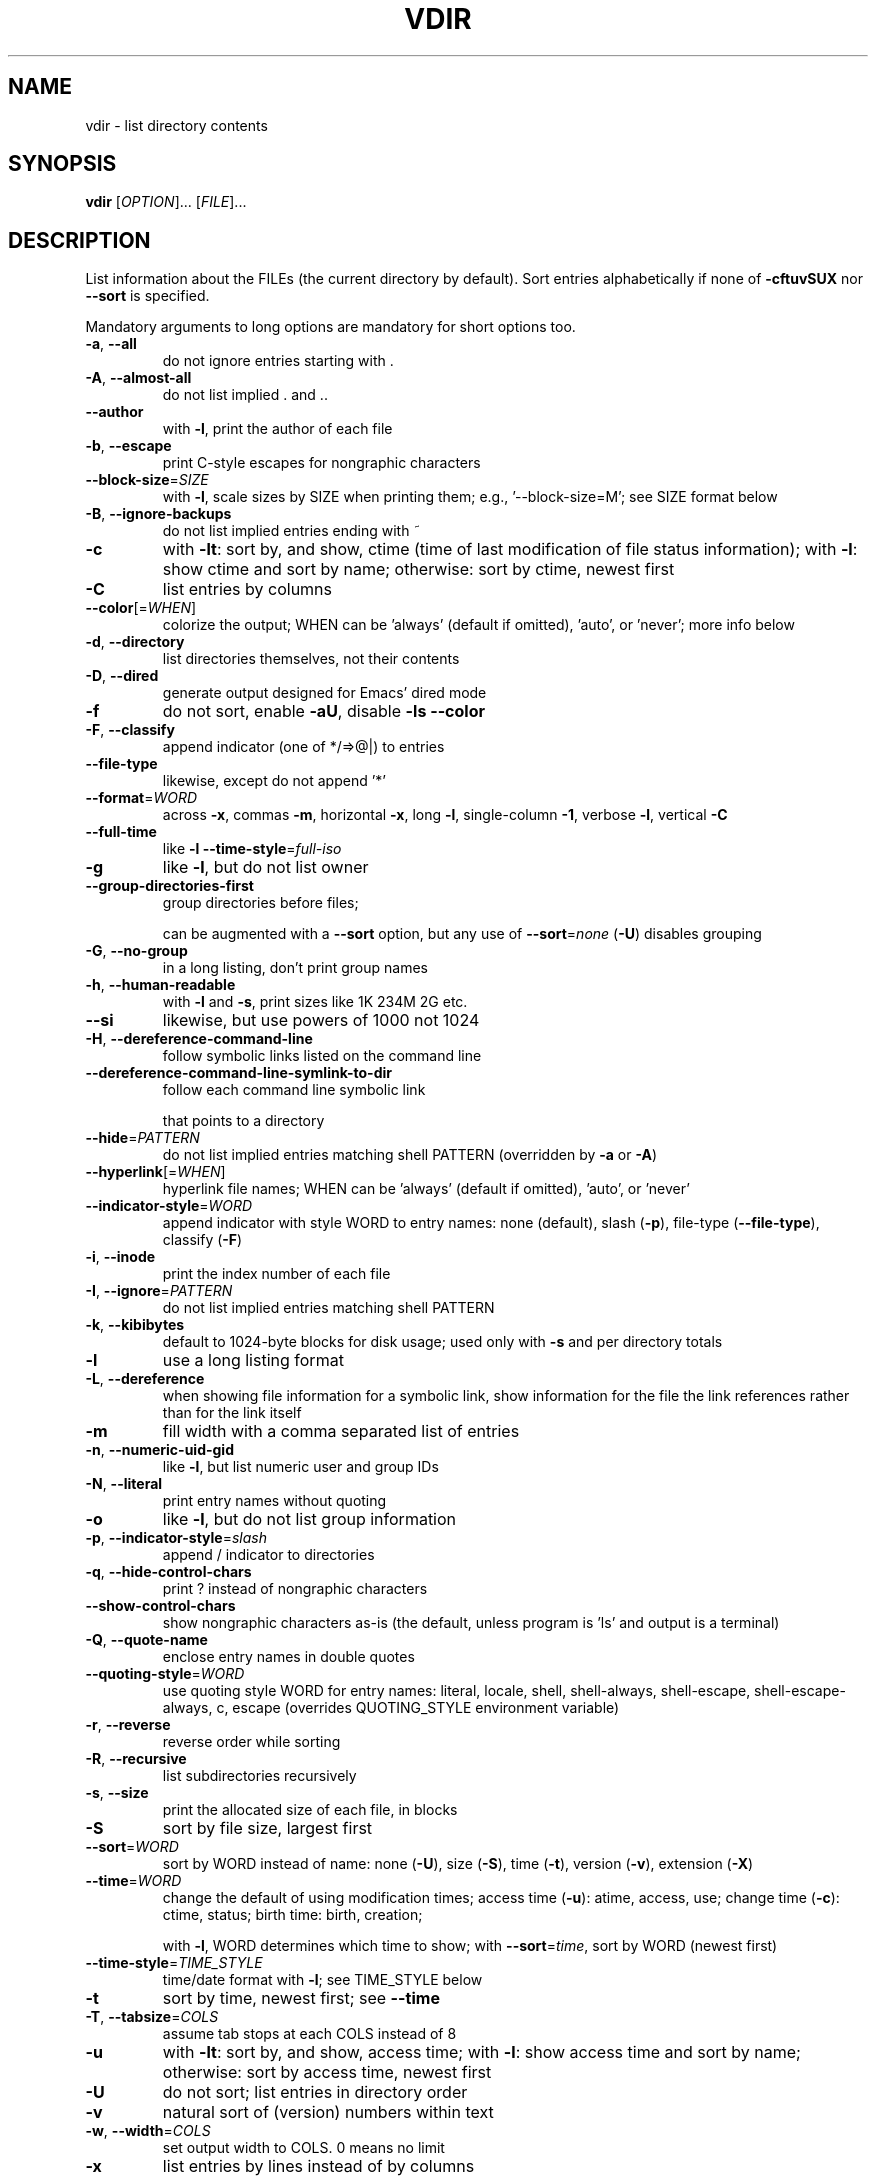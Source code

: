.\" DO NOT MODIFY THIS FILE!  It was generated by help2man 1.47.3.
.TH VDIR "1" "May 2020" "GNU coreutils 8.32" "User Commands"
.SH NAME
vdir \- list directory contents
.SH SYNOPSIS
.B vdir
[\fI\,OPTION\/\fR]... [\fI\,FILE\/\fR]...
.SH DESCRIPTION
.\" Add any additional description here
.PP
List information about the FILEs (the current directory by default).
Sort entries alphabetically if none of \fB\-cftuvSUX\fR nor \fB\-\-sort\fR is specified.
.PP
Mandatory arguments to long options are mandatory for short options too.
.TP
\fB\-a\fR, \fB\-\-all\fR
do not ignore entries starting with .
.TP
\fB\-A\fR, \fB\-\-almost\-all\fR
do not list implied . and ..
.TP
\fB\-\-author\fR
with \fB\-l\fR, print the author of each file
.TP
\fB\-b\fR, \fB\-\-escape\fR
print C\-style escapes for nongraphic characters
.TP
\fB\-\-block\-size\fR=\fI\,SIZE\/\fR
with \fB\-l\fR, scale sizes by SIZE when printing them;
e.g., '\-\-block\-size=M'; see SIZE format below
.TP
\fB\-B\fR, \fB\-\-ignore\-backups\fR
do not list implied entries ending with ~
.TP
\fB\-c\fR
with \fB\-lt\fR: sort by, and show, ctime (time of last
modification of file status information);
with \fB\-l\fR: show ctime and sort by name;
otherwise: sort by ctime, newest first
.TP
\fB\-C\fR
list entries by columns
.TP
\fB\-\-color\fR[=\fI\,WHEN\/\fR]
colorize the output; WHEN can be 'always' (default
if omitted), 'auto', or 'never'; more info below
.TP
\fB\-d\fR, \fB\-\-directory\fR
list directories themselves, not their contents
.TP
\fB\-D\fR, \fB\-\-dired\fR
generate output designed for Emacs' dired mode
.TP
\fB\-f\fR
do not sort, enable \fB\-aU\fR, disable \fB\-ls\fR \fB\-\-color\fR
.TP
\fB\-F\fR, \fB\-\-classify\fR
append indicator (one of */=>@|) to entries
.TP
\fB\-\-file\-type\fR
likewise, except do not append '*'
.TP
\fB\-\-format\fR=\fI\,WORD\/\fR
across \fB\-x\fR, commas \fB\-m\fR, horizontal \fB\-x\fR, long \fB\-l\fR,
single\-column \fB\-1\fR, verbose \fB\-l\fR, vertical \fB\-C\fR
.TP
\fB\-\-full\-time\fR
like \fB\-l\fR \fB\-\-time\-style\fR=\fI\,full\-iso\/\fR
.TP
\fB\-g\fR
like \fB\-l\fR, but do not list owner
.TP
\fB\-\-group\-directories\-first\fR
group directories before files;
.IP
can be augmented with a \fB\-\-sort\fR option, but any
use of \fB\-\-sort\fR=\fI\,none\/\fR (\fB\-U\fR) disables grouping
.TP
\fB\-G\fR, \fB\-\-no\-group\fR
in a long listing, don't print group names
.TP
\fB\-h\fR, \fB\-\-human\-readable\fR
with \fB\-l\fR and \fB\-s\fR, print sizes like 1K 234M 2G etc.
.TP
\fB\-\-si\fR
likewise, but use powers of 1000 not 1024
.TP
\fB\-H\fR, \fB\-\-dereference\-command\-line\fR
follow symbolic links listed on the command line
.TP
\fB\-\-dereference\-command\-line\-symlink\-to\-dir\fR
follow each command line symbolic link
.IP
that points to a directory
.TP
\fB\-\-hide\fR=\fI\,PATTERN\/\fR
do not list implied entries matching shell PATTERN
(overridden by \fB\-a\fR or \fB\-A\fR)
.TP
\fB\-\-hyperlink\fR[=\fI\,WHEN\/\fR]
hyperlink file names; WHEN can be 'always'
(default if omitted), 'auto', or 'never'
.TP
\fB\-\-indicator\-style\fR=\fI\,WORD\/\fR
append indicator with style WORD to entry names:
none (default), slash (\fB\-p\fR),
file\-type (\fB\-\-file\-type\fR), classify (\fB\-F\fR)
.TP
\fB\-i\fR, \fB\-\-inode\fR
print the index number of each file
.TP
\fB\-I\fR, \fB\-\-ignore\fR=\fI\,PATTERN\/\fR
do not list implied entries matching shell PATTERN
.TP
\fB\-k\fR, \fB\-\-kibibytes\fR
default to 1024\-byte blocks for disk usage;
used only with \fB\-s\fR and per directory totals
.TP
\fB\-l\fR
use a long listing format
.TP
\fB\-L\fR, \fB\-\-dereference\fR
when showing file information for a symbolic
link, show information for the file the link
references rather than for the link itself
.TP
\fB\-m\fR
fill width with a comma separated list of entries
.TP
\fB\-n\fR, \fB\-\-numeric\-uid\-gid\fR
like \fB\-l\fR, but list numeric user and group IDs
.TP
\fB\-N\fR, \fB\-\-literal\fR
print entry names without quoting
.TP
\fB\-o\fR
like \fB\-l\fR, but do not list group information
.TP
\fB\-p\fR, \fB\-\-indicator\-style\fR=\fI\,slash\/\fR
append / indicator to directories
.TP
\fB\-q\fR, \fB\-\-hide\-control\-chars\fR
print ? instead of nongraphic characters
.TP
\fB\-\-show\-control\-chars\fR
show nongraphic characters as\-is (the default,
unless program is 'ls' and output is a terminal)
.TP
\fB\-Q\fR, \fB\-\-quote\-name\fR
enclose entry names in double quotes
.TP
\fB\-\-quoting\-style\fR=\fI\,WORD\/\fR
use quoting style WORD for entry names:
literal, locale, shell, shell\-always,
shell\-escape, shell\-escape\-always, c, escape
(overrides QUOTING_STYLE environment variable)
.TP
\fB\-r\fR, \fB\-\-reverse\fR
reverse order while sorting
.TP
\fB\-R\fR, \fB\-\-recursive\fR
list subdirectories recursively
.TP
\fB\-s\fR, \fB\-\-size\fR
print the allocated size of each file, in blocks
.TP
\fB\-S\fR
sort by file size, largest first
.TP
\fB\-\-sort\fR=\fI\,WORD\/\fR
sort by WORD instead of name: none (\fB\-U\fR), size (\fB\-S\fR),
time (\fB\-t\fR), version (\fB\-v\fR), extension (\fB\-X\fR)
.TP
\fB\-\-time\fR=\fI\,WORD\/\fR
change the default of using modification times;
access time (\fB\-u\fR): atime, access, use;
change time (\fB\-c\fR): ctime, status;
birth time: birth, creation;
.IP
with \fB\-l\fR, WORD determines which time to show;
with \fB\-\-sort\fR=\fI\,time\/\fR, sort by WORD (newest first)
.TP
\fB\-\-time\-style\fR=\fI\,TIME_STYLE\/\fR
time/date format with \fB\-l\fR; see TIME_STYLE below
.TP
\fB\-t\fR
sort by time, newest first; see \fB\-\-time\fR
.TP
\fB\-T\fR, \fB\-\-tabsize\fR=\fI\,COLS\/\fR
assume tab stops at each COLS instead of 8
.TP
\fB\-u\fR
with \fB\-lt\fR: sort by, and show, access time;
with \fB\-l\fR: show access time and sort by name;
otherwise: sort by access time, newest first
.TP
\fB\-U\fR
do not sort; list entries in directory order
.TP
\fB\-v\fR
natural sort of (version) numbers within text
.TP
\fB\-w\fR, \fB\-\-width\fR=\fI\,COLS\/\fR
set output width to COLS.  0 means no limit
.TP
\fB\-x\fR
list entries by lines instead of by columns
.TP
\fB\-X\fR
sort alphabetically by entry extension
.TP
\fB\-Z\fR, \fB\-\-context\fR
print any security context of each file
.TP
\fB\-1\fR
list one file per line.  Avoid '\en' with \fB\-q\fR or \fB\-b\fR
.TP
\fB\-\-help\fR
display this help and exit
.TP
\fB\-\-version\fR
output version information and exit
.PP
The SIZE argument is an integer and optional unit (example: 10K is 10*1024).
Units are K,M,G,T,P,E,Z,Y (powers of 1024) or KB,MB,... (powers of 1000).
Binary prefixes can be used, too: KiB=K, MiB=M, and so on.
.PP
The TIME_STYLE argument can be full\-iso, long\-iso, iso, locale, or +FORMAT.
FORMAT is interpreted like in date(1).  If FORMAT is FORMAT1<newline>FORMAT2,
then FORMAT1 applies to non\-recent files and FORMAT2 to recent files.
TIME_STYLE prefixed with 'posix\-' takes effect only outside the POSIX locale.
Also the TIME_STYLE environment variable sets the default style to use.
.PP
Using color to distinguish file types is disabled both by default and
with \fB\-\-color\fR=\fI\,never\/\fR.  With \fB\-\-color\fR=\fI\,auto\/\fR, ls emits color codes only when
standard output is connected to a terminal.  The LS_COLORS environment
variable can change the settings.  Use the dircolors command to set it.
.SS "Exit status:"
.TP
0
if OK,
.TP
1
if minor problems (e.g., cannot access subdirectory),
.TP
2
if serious trouble (e.g., cannot access command\-line argument).
.SH AUTHOR
Written by Richard M. Stallman and David MacKenzie.
.SH "REPORTING BUGS"
GNU coreutils online help: <https://www.gnu.org/software/coreutils/>
.br
Report any translation bugs to <https://translationproject.org/team/>
.SH COPYRIGHT
Copyright \(co 2020 Free Software Foundation, Inc.
License GPLv3+: GNU GPL version 3 or later <https://gnu.org/licenses/gpl.html>.
.br
This is free software: you are free to change and redistribute it.
There is NO WARRANTY, to the extent permitted by law.
.SH "SEE ALSO"
Full documentation <https://www.gnu.org/software/coreutils/vdir>
.br
or available locally via: info \(aq(coreutils) vdir invocation\(aq
